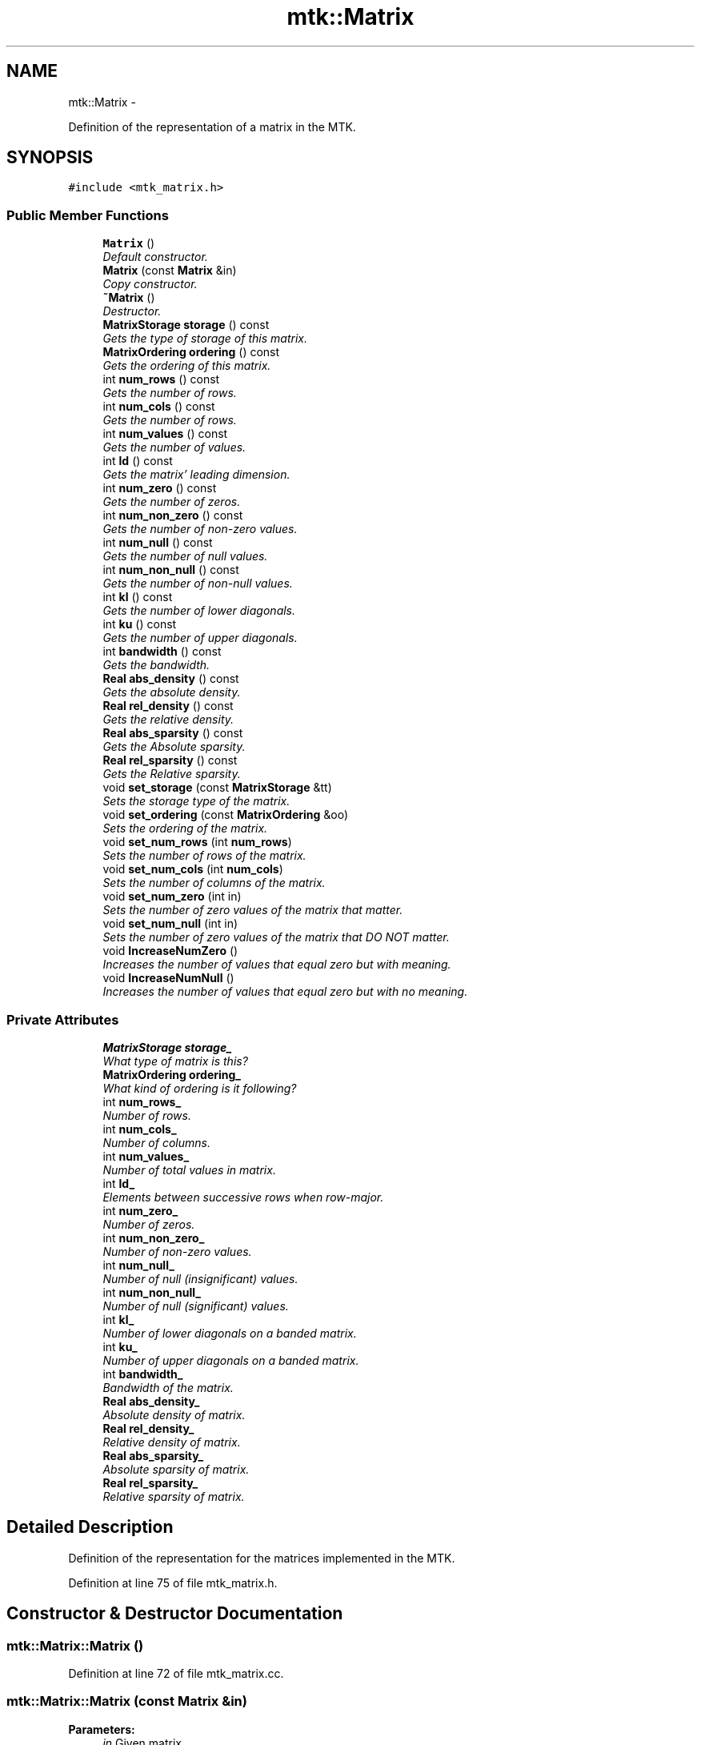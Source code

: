 .TH "mtk::Matrix" 3 "Sun Sep 13 2015" "MTK: Mimetic Methods Toolkit" \" -*- nroff -*-
.ad l
.nh
.SH NAME
mtk::Matrix \- 
.PP
Definition of the representation of a matrix in the MTK\&.  

.SH SYNOPSIS
.br
.PP
.PP
\fC#include <mtk_matrix\&.h>\fP
.SS "Public Member Functions"

.in +1c
.ti -1c
.RI "\fBMatrix\fP ()"
.br
.RI "\fIDefault constructor\&. \fP"
.ti -1c
.RI "\fBMatrix\fP (const \fBMatrix\fP &in)"
.br
.RI "\fICopy constructor\&. \fP"
.ti -1c
.RI "\fB~Matrix\fP ()"
.br
.RI "\fIDestructor\&. \fP"
.ti -1c
.RI "\fBMatrixStorage\fP \fBstorage\fP () const "
.br
.RI "\fIGets the type of storage of this matrix\&. \fP"
.ti -1c
.RI "\fBMatrixOrdering\fP \fBordering\fP () const "
.br
.RI "\fIGets the ordering of this matrix\&. \fP"
.ti -1c
.RI "int \fBnum_rows\fP () const "
.br
.RI "\fIGets the number of rows\&. \fP"
.ti -1c
.RI "int \fBnum_cols\fP () const "
.br
.RI "\fIGets the number of rows\&. \fP"
.ti -1c
.RI "int \fBnum_values\fP () const "
.br
.RI "\fIGets the number of values\&. \fP"
.ti -1c
.RI "int \fBld\fP () const "
.br
.RI "\fIGets the matrix' leading dimension\&. \fP"
.ti -1c
.RI "int \fBnum_zero\fP () const "
.br
.RI "\fIGets the number of zeros\&. \fP"
.ti -1c
.RI "int \fBnum_non_zero\fP () const "
.br
.RI "\fIGets the number of non-zero values\&. \fP"
.ti -1c
.RI "int \fBnum_null\fP () const "
.br
.RI "\fIGets the number of null values\&. \fP"
.ti -1c
.RI "int \fBnum_non_null\fP () const "
.br
.RI "\fIGets the number of non-null values\&. \fP"
.ti -1c
.RI "int \fBkl\fP () const "
.br
.RI "\fIGets the number of lower diagonals\&. \fP"
.ti -1c
.RI "int \fBku\fP () const "
.br
.RI "\fIGets the number of upper diagonals\&. \fP"
.ti -1c
.RI "int \fBbandwidth\fP () const "
.br
.RI "\fIGets the bandwidth\&. \fP"
.ti -1c
.RI "\fBReal\fP \fBabs_density\fP () const "
.br
.RI "\fIGets the absolute density\&. \fP"
.ti -1c
.RI "\fBReal\fP \fBrel_density\fP () const "
.br
.RI "\fIGets the relative density\&. \fP"
.ti -1c
.RI "\fBReal\fP \fBabs_sparsity\fP () const "
.br
.RI "\fIGets the Absolute sparsity\&. \fP"
.ti -1c
.RI "\fBReal\fP \fBrel_sparsity\fP () const "
.br
.RI "\fIGets the Relative sparsity\&. \fP"
.ti -1c
.RI "void \fBset_storage\fP (const \fBMatrixStorage\fP &tt)"
.br
.RI "\fISets the storage type of the matrix\&. \fP"
.ti -1c
.RI "void \fBset_ordering\fP (const \fBMatrixOrdering\fP &oo)"
.br
.RI "\fISets the ordering of the matrix\&. \fP"
.ti -1c
.RI "void \fBset_num_rows\fP (int \fBnum_rows\fP)"
.br
.RI "\fISets the number of rows of the matrix\&. \fP"
.ti -1c
.RI "void \fBset_num_cols\fP (int \fBnum_cols\fP)"
.br
.RI "\fISets the number of columns of the matrix\&. \fP"
.ti -1c
.RI "void \fBset_num_zero\fP (int in)"
.br
.RI "\fISets the number of zero values of the matrix that matter\&. \fP"
.ti -1c
.RI "void \fBset_num_null\fP (int in)"
.br
.RI "\fISets the number of zero values of the matrix that DO NOT matter\&. \fP"
.ti -1c
.RI "void \fBIncreaseNumZero\fP ()"
.br
.RI "\fIIncreases the number of values that equal zero but with meaning\&. \fP"
.ti -1c
.RI "void \fBIncreaseNumNull\fP ()"
.br
.RI "\fIIncreases the number of values that equal zero but with no meaning\&. \fP"
.in -1c
.SS "Private Attributes"

.in +1c
.ti -1c
.RI "\fBMatrixStorage\fP \fBstorage_\fP"
.br
.RI "\fIWhat type of matrix is this? \fP"
.ti -1c
.RI "\fBMatrixOrdering\fP \fBordering_\fP"
.br
.RI "\fIWhat kind of ordering is it following? \fP"
.ti -1c
.RI "int \fBnum_rows_\fP"
.br
.RI "\fINumber of rows\&. \fP"
.ti -1c
.RI "int \fBnum_cols_\fP"
.br
.RI "\fINumber of columns\&. \fP"
.ti -1c
.RI "int \fBnum_values_\fP"
.br
.RI "\fINumber of total values in matrix\&. \fP"
.ti -1c
.RI "int \fBld_\fP"
.br
.RI "\fIElements between successive rows when row-major\&. \fP"
.ti -1c
.RI "int \fBnum_zero_\fP"
.br
.RI "\fINumber of zeros\&. \fP"
.ti -1c
.RI "int \fBnum_non_zero_\fP"
.br
.RI "\fINumber of non-zero values\&. \fP"
.ti -1c
.RI "int \fBnum_null_\fP"
.br
.RI "\fINumber of null (insignificant) values\&. \fP"
.ti -1c
.RI "int \fBnum_non_null_\fP"
.br
.RI "\fINumber of null (significant) values\&. \fP"
.ti -1c
.RI "int \fBkl_\fP"
.br
.RI "\fINumber of lower diagonals on a banded matrix\&. \fP"
.ti -1c
.RI "int \fBku_\fP"
.br
.RI "\fINumber of upper diagonals on a banded matrix\&. \fP"
.ti -1c
.RI "int \fBbandwidth_\fP"
.br
.RI "\fIBandwidth of the matrix\&. \fP"
.ti -1c
.RI "\fBReal\fP \fBabs_density_\fP"
.br
.RI "\fIAbsolute density of matrix\&. \fP"
.ti -1c
.RI "\fBReal\fP \fBrel_density_\fP"
.br
.RI "\fIRelative density of matrix\&. \fP"
.ti -1c
.RI "\fBReal\fP \fBabs_sparsity_\fP"
.br
.RI "\fIAbsolute sparsity of matrix\&. \fP"
.ti -1c
.RI "\fBReal\fP \fBrel_sparsity_\fP"
.br
.RI "\fIRelative sparsity of matrix\&. \fP"
.in -1c
.SH "Detailed Description"
.PP 
Definition of the representation for the matrices implemented in the MTK\&. 
.PP
Definition at line 75 of file mtk_matrix\&.h\&.
.SH "Constructor & Destructor Documentation"
.PP 
.SS "mtk::Matrix::Matrix ()"

.PP
Definition at line 72 of file mtk_matrix\&.cc\&.
.SS "mtk::Matrix::Matrix (const \fBMatrix\fP &in)"

.PP
\fBParameters:\fP
.RS 4
\fIin\fP Given matrix\&. 
.RE
.PP

.PP
Definition at line 91 of file mtk_matrix\&.cc\&.
.SS "mtk::Matrix::~Matrix ()"

.PP
Definition at line 110 of file mtk_matrix\&.cc\&.
.SH "Member Function Documentation"
.PP 
.SS "\fBReal\fP mtk::Matrix::abs_density () const"

.PP
\fBSee Also:\fP
.RS 4
http://www.csrc.sdsu.edu/research_reports/CSRCR2013-01.pdf
.RE
.PP
\fBReturns:\fP
.RS 4
Absolute density of the matrix\&. 
.RE
.PP

.SS "\fBmtk::Real\fP mtk::Matrix::abs_sparsity () const"

.PP
\fBSee Also:\fP
.RS 4
http://www.csrc.sdsu.edu/research_reports/CSRCR2013-01.pdf
.RE
.PP
\fBReturns:\fP
.RS 4
Absolute sparsity of the matrix\&. 
.RE
.PP

.PP
Definition at line 182 of file mtk_matrix\&.cc\&.
.SS "int mtk::Matrix::bandwidth () const"

.PP
\fBReturns:\fP
.RS 4
Bandwidth of the matrix\&. 
.RE
.PP

.PP
Definition at line 172 of file mtk_matrix\&.cc\&.
.SS "void mtk::Matrix::IncreaseNumNull ()"

.PP
\fBTodo\fP
.RS 4
Review the definition of sparse matrices properties\&. 
.RE
.PP

.PP
Definition at line 279 of file mtk_matrix\&.cc\&.
.SS "void mtk::Matrix::IncreaseNumZero ()"

.PP
\fBTodo\fP
.RS 4
Review the definition of sparse matrices properties\&. 
.RE
.PP

.PP
Definition at line 269 of file mtk_matrix\&.cc\&.
.SS "int mtk::Matrix::kl () const"

.PP
\fBReturns:\fP
.RS 4
Number of lower diagonals\&. 
.RE
.PP

.PP
Definition at line 162 of file mtk_matrix\&.cc\&.
.SS "int mtk::Matrix::ku () const"

.PP
\fBReturns:\fP
.RS 4
Number of upper diagonals\&. 
.RE
.PP

.PP
Definition at line 167 of file mtk_matrix\&.cc\&.
.SS "int mtk::Matrix::ld () const"
Leading dimension of the data array is the number of elements between successive rows (for row major storage) in memory\&. Most of the cases, the leading dimension is the same as the number of columns\&.
.PP
\fBReturns:\fP
.RS 4
Leading dimension of the matrix\&. 
.RE
.PP

.PP
Definition at line 137 of file mtk_matrix\&.cc\&.
.SS "int mtk::Matrix::num_cols () const"

.PP
\fBReturns:\fP
.RS 4
Number of rows of the matrix\&. 
.RE
.PP

.PP
Definition at line 127 of file mtk_matrix\&.cc\&.
.SS "int mtk::Matrix::num_non_null () const"

.PP
\fBSee Also:\fP
.RS 4
http://www.csrc.sdsu.edu/research_reports/CSRCR2013-01.pdf
.RE
.PP
\fBReturns:\fP
.RS 4
Number of non-null values of the matrix\&. 
.RE
.PP

.PP
Definition at line 157 of file mtk_matrix\&.cc\&.
.SS "int mtk::Matrix::num_non_zero () const"

.PP
\fBReturns:\fP
.RS 4
Number of non-zero values of the matrix\&. 
.RE
.PP

.PP
Definition at line 147 of file mtk_matrix\&.cc\&.
.SS "int mtk::Matrix::num_null () const"

.PP
\fBSee Also:\fP
.RS 4
http://www.csrc.sdsu.edu/research_reports/CSRCR2013-01.pdf
.RE
.PP
\fBReturns:\fP
.RS 4
Number of null values of the matrix\&. 
.RE
.PP

.PP
Definition at line 152 of file mtk_matrix\&.cc\&.
.SS "int mtk::Matrix::num_rows () const"

.PP
\fBReturns:\fP
.RS 4
Number of rows of the matrix\&. 
.RE
.PP

.PP
Definition at line 122 of file mtk_matrix\&.cc\&.
.SS "int mtk::Matrix::num_values () const"

.PP
\fBReturns:\fP
.RS 4
Number of values of the matrix\&. 
.RE
.PP

.PP
Definition at line 132 of file mtk_matrix\&.cc\&.
.SS "int mtk::Matrix::num_zero () const"

.PP
\fBReturns:\fP
.RS 4
Number of zeros of the matrix\&. 
.RE
.PP

.PP
Definition at line 142 of file mtk_matrix\&.cc\&.
.SS "\fBmtk::MatrixOrdering\fP mtk::Matrix::ordering () const"

.PP
Definition at line 117 of file mtk_matrix\&.cc\&.
.SS "\fBmtk::Real\fP mtk::Matrix::rel_density () const"

.PP
\fBSee Also:\fP
.RS 4
http://www.csrc.sdsu.edu/research_reports/CSRCR2013-01.pdf
.RE
.PP
\fBReturns:\fP
.RS 4
Relative density of the matrix\&. 
.RE
.PP

.PP
Definition at line 177 of file mtk_matrix\&.cc\&.
.SS "\fBmtk::Real\fP mtk::Matrix::rel_sparsity () const"

.PP
\fBSee Also:\fP
.RS 4
http://www.csrc.sdsu.edu/research_reports/CSRCR2013-01.pdf
.RE
.PP
\fBReturns:\fP
.RS 4
Relative sparsity of the matrix\&. 
.RE
.PP

.PP
Definition at line 187 of file mtk_matrix\&.cc\&.
.SS "void mtk::Matrix::set_num_cols (intnum_cols)"

.PP
\fBParameters:\fP
.RS 4
\fInum_cols\fP Number of columns\&. 
.RE
.PP

.PP
Definition at line 229 of file mtk_matrix\&.cc\&.
.SS "void mtk::Matrix::set_num_null (intin)"

.PP
\fBParameters:\fP
.RS 4
\fIin\fP Number of zero values\&. 
.RE
.PP

.PP
\fBBug\fP
.RS 4
-nan assigned on construction time due to num_values_ being 0\&. 
.RE
.PP

.PP
Definition at line 255 of file mtk_matrix\&.cc\&.
.SS "void mtk::Matrix::set_num_rows (intnum_rows)"

.PP
\fBParameters:\fP
.RS 4
\fInum_rows\fP Number of rows\&. 
.RE
.PP

.PP
Definition at line 217 of file mtk_matrix\&.cc\&.
.SS "void mtk::Matrix::set_num_zero (intin)"

.PP
\fBParameters:\fP
.RS 4
\fIin\fP Number of zero values\&. 
.RE
.PP

.PP
\fBBug\fP
.RS 4
-nan assigned on construction time due to num_values_ being 0\&. 
.RE
.PP

.PP
Definition at line 241 of file mtk_matrix\&.cc\&.
.SS "void mtk::Matrix::set_ordering (const \fBMatrixOrdering\fP &oo)"

.PP
\fBSee Also:\fP
.RS 4
\fBMatrixOrdering\fP
.RE
.PP
\fBParameters:\fP
.RS 4
\fIoo\fP Ordering of the matrix\&. 
.RE
.PP

.PP
Definition at line 204 of file mtk_matrix\&.cc\&.
.SS "void mtk::Matrix::set_storage (const \fBMatrixStorage\fP &tt)"

.PP
\fBSee Also:\fP
.RS 4
\fBMatrixStorage\fP
.RE
.PP
\fBParameters:\fP
.RS 4
\fItt\fP Type of the matrix storage\&. 
.RE
.PP

.PP
Definition at line 192 of file mtk_matrix\&.cc\&.
.SS "\fBmtk::MatrixStorage\fP mtk::Matrix::storage () const"

.PP
Definition at line 112 of file mtk_matrix\&.cc\&.
.SH "Member Data Documentation"
.PP 
.SS "\fBReal\fP mtk::Matrix::abs_density_\fC [private]\fP"

.PP
Definition at line 288 of file mtk_matrix\&.h\&.
.SS "\fBReal\fP mtk::Matrix::abs_sparsity_\fC [private]\fP"

.PP
Definition at line 290 of file mtk_matrix\&.h\&.
.SS "int mtk::Matrix::bandwidth_\fC [private]\fP"

.PP
Definition at line 286 of file mtk_matrix\&.h\&.
.SS "int mtk::Matrix::kl_\fC [private]\fP"

.PP
Definition at line 284 of file mtk_matrix\&.h\&.
.SS "int mtk::Matrix::ku_\fC [private]\fP"

.PP
Definition at line 285 of file mtk_matrix\&.h\&.
.SS "int mtk::Matrix::ld_\fC [private]\fP"

.PP
Definition at line 277 of file mtk_matrix\&.h\&.
.SS "int mtk::Matrix::num_cols_\fC [private]\fP"

.PP
Definition at line 275 of file mtk_matrix\&.h\&.
.SS "int mtk::Matrix::num_non_null_\fC [private]\fP"

.PP
Definition at line 282 of file mtk_matrix\&.h\&.
.SS "int mtk::Matrix::num_non_zero_\fC [private]\fP"

.PP
Definition at line 280 of file mtk_matrix\&.h\&.
.SS "int mtk::Matrix::num_null_\fC [private]\fP"

.PP
Definition at line 281 of file mtk_matrix\&.h\&.
.SS "int mtk::Matrix::num_rows_\fC [private]\fP"

.PP
Definition at line 274 of file mtk_matrix\&.h\&.
.SS "int mtk::Matrix::num_values_\fC [private]\fP"

.PP
Definition at line 276 of file mtk_matrix\&.h\&.
.SS "int mtk::Matrix::num_zero_\fC [private]\fP"

.PP
Definition at line 279 of file mtk_matrix\&.h\&.
.SS "\fBMatrixOrdering\fP mtk::Matrix::ordering_\fC [private]\fP"

.PP
Definition at line 272 of file mtk_matrix\&.h\&.
.SS "\fBReal\fP mtk::Matrix::rel_density_\fC [private]\fP"

.PP
Definition at line 289 of file mtk_matrix\&.h\&.
.SS "\fBReal\fP mtk::Matrix::rel_sparsity_\fC [private]\fP"

.PP
Definition at line 291 of file mtk_matrix\&.h\&.
.SS "\fBMatrixStorage\fP mtk::Matrix::storage_\fC [private]\fP"

.PP
Definition at line 270 of file mtk_matrix\&.h\&.

.SH "Author"
.PP 
Generated automatically by Doxygen for MTK: Mimetic Methods Toolkit from the source code\&.
